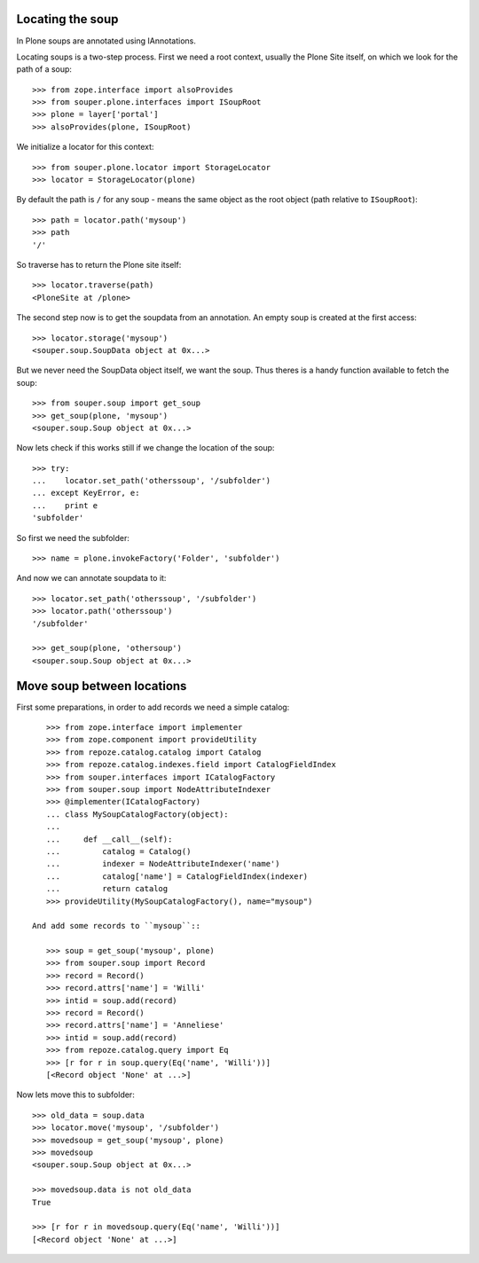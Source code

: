 Locating the soup
=================

In Plone soups are annotated using IAnnotations.

Locating soups is a two-step process. First we need a root context, usually the
Plone Site itself, on which we look for the path of a soup::

    >>> from zope.interface import alsoProvides
    >>> from souper.plone.interfaces import ISoupRoot    
    >>> plone = layer['portal']
    >>> alsoProvides(plone, ISoupRoot)
    
We initialize a locator for this context::

    >>> from souper.plone.locator import StorageLocator 
    >>> locator = StorageLocator(plone)      

By default the path is ``/`` for any soup - means the same object as the root
object (path relative to ``ISoupRoot``)::

    >>> path = locator.path('mysoup')
    >>> path
    '/'

So traverse has to return the Plone site itself::

    >>> locator.traverse(path)
    <PloneSite at /plone>

The second step now is to get the soupdata from an annotation. An empty soup is
created at the first access::

    >>> locator.storage('mysoup')
    <souper.soup.SoupData object at 0x...>

But we never need the SoupData object itself, we want the soup. Thus theres is
a handy function available to fetch the soup::

    >>> from souper.soup import get_soup
    >>> get_soup(plone, 'mysoup')
    <souper.soup.Soup object at 0x...>
    
Now lets check if this works still if we change the location of the soup::

    >>> try:
    ...    locator.set_path('otherssoup', '/subfolder')
    ... except KeyError, e:
    ...    print e
    'subfolder'

    
So first we need the subfolder::

    >>> name = plone.invokeFactory('Folder', 'subfolder')
    
And now we can annotate soupdata to it::

    >>> locator.set_path('otherssoup', '/subfolder')
    >>> locator.path('otherssoup')
    '/subfolder'

    >>> get_soup(plone, 'othersoup')
    <souper.soup.Soup object at 0x...>
    
Move soup between locations
===========================

First some preparations, in order to add records we need a simple catalog::

    >>> from zope.interface import implementer
    >>> from zope.component import provideUtility
    >>> from repoze.catalog.catalog import Catalog
    >>> from repoze.catalog.indexes.field import CatalogFieldIndex    
    >>> from souper.interfaces import ICatalogFactory
    >>> from souper.soup import NodeAttributeIndexer
    >>> @implementer(ICatalogFactory)
    ... class MySoupCatalogFactory(object):
    ...
    ...     def __call__(self):
    ...         catalog = Catalog()
    ...         indexer = NodeAttributeIndexer('name')
    ...         catalog['name'] = CatalogFieldIndex(indexer)
    ...         return catalog
    >>> provideUtility(MySoupCatalogFactory(), name="mysoup")
 
 And add some records to ``mysoup``::

    >>> soup = get_soup('mysoup', plone) 
    >>> from souper.soup import Record
    >>> record = Record()
    >>> record.attrs['name'] = 'Willi'
    >>> intid = soup.add(record)
    >>> record = Record()
    >>> record.attrs['name'] = 'Anneliese'
    >>> intid = soup.add(record)
    >>> from repoze.catalog.query import Eq 
    >>> [r for r in soup.query(Eq('name', 'Willi'))]
    [<Record object 'None' at ...>]

Now lets move this to subfolder::

    >>> old_data = soup.data
    >>> locator.move('mysoup', '/subfolder')
    >>> movedsoup = get_soup('mysoup', plone)
    >>> movedsoup
    <souper.soup.Soup object at 0x...>
    
    >>> movedsoup.data is not old_data  
    True

    >>> [r for r in movedsoup.query(Eq('name', 'Willi'))]
    [<Record object 'None' at ...>]
    
